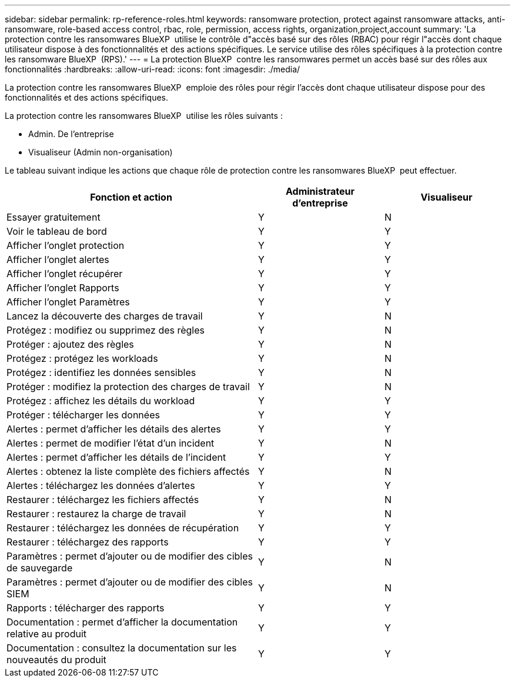 ---
sidebar: sidebar 
permalink: rp-reference-roles.html 
keywords: ransomware protection, protect against ransomware attacks, anti-ransomware, role-based access control, rbac, role, permission, access rights, organization,project,account 
summary: 'La protection contre les ransomwares BlueXP  utilise le contrôle d"accès basé sur des rôles (RBAC) pour régir l"accès dont chaque utilisateur dispose à des fonctionnalités et des actions spécifiques. Le service utilise des rôles spécifiques à la protection contre les ransomware BlueXP  (RPS).' 
---
= La protection BlueXP  contre les ransomwares permet un accès basé sur des rôles aux fonctionnalités
:hardbreaks:
:allow-uri-read: 
:icons: font
:imagesdir: ./media/


[role="lead"]
La protection contre les ransomwares BlueXP  emploie des rôles pour régir l'accès dont chaque utilisateur dispose pour des fonctionnalités et des actions spécifiques.

La protection contre les ransomwares BlueXP  utilise les rôles suivants :

* Admin. De l'entreprise
* Visualiseur (Admin non-organisation)


Le tableau suivant indique les actions que chaque rôle de protection contre les ransomwares BlueXP  peut effectuer.

[cols="40,20a,20a"]
|===
| Fonction et action | Administrateur d'entreprise | Visualiseur 


| Essayer gratuitement  a| 
Y
 a| 
N



| Voir le tableau de bord  a| 
Y
 a| 
Y



| Afficher l'onglet protection  a| 
Y
 a| 
Y



| Afficher l'onglet alertes  a| 
Y
 a| 
Y



| Afficher l'onglet récupérer  a| 
Y
 a| 
Y



| Afficher l'onglet Rapports  a| 
Y
 a| 
Y



| Afficher l'onglet Paramètres  a| 
Y
 a| 
Y



| Lancez la découverte des charges de travail  a| 
Y
 a| 
N



| Protégez : modifiez ou supprimez des règles  a| 
Y
 a| 
N



| Protéger : ajoutez des règles  a| 
Y
 a| 
N



| Protégez : protégez les workloads  a| 
Y
 a| 
N



| Protégez : identifiez les données sensibles  a| 
Y
 a| 
N



| Protéger : modifiez la protection des charges de travail  a| 
Y
 a| 
N



| Protégez : affichez les détails du workload  a| 
Y
 a| 
Y



| Protéger : télécharger les données  a| 
Y
 a| 
Y



| Alertes : permet d'afficher les détails des alertes  a| 
Y
 a| 
Y



| Alertes : permet de modifier l'état d'un incident  a| 
Y
 a| 
N



| Alertes : permet d'afficher les détails de l'incident  a| 
Y
 a| 
Y



| Alertes : obtenez la liste complète des fichiers affectés  a| 
Y
 a| 
N



| Alertes : téléchargez les données d'alertes  a| 
Y
 a| 
Y



| Restaurer : téléchargez les fichiers affectés  a| 
Y
 a| 
N



| Restaurer : restaurez la charge de travail  a| 
Y
 a| 
N



| Restaurer : téléchargez les données de récupération  a| 
Y
 a| 
Y



| Restaurer : téléchargez des rapports  a| 
Y
 a| 
Y



| Paramètres : permet d'ajouter ou de modifier des cibles de sauvegarde  a| 
Y
 a| 
N



| Paramètres : permet d'ajouter ou de modifier des cibles SIEM  a| 
Y
 a| 
N



| Rapports : télécharger des rapports  a| 
Y
 a| 
Y



| Documentation : permet d'afficher la documentation relative au produit  a| 
Y
 a| 
Y



| Documentation : consultez la documentation sur les nouveautés du produit  a| 
Y
 a| 
Y

|===